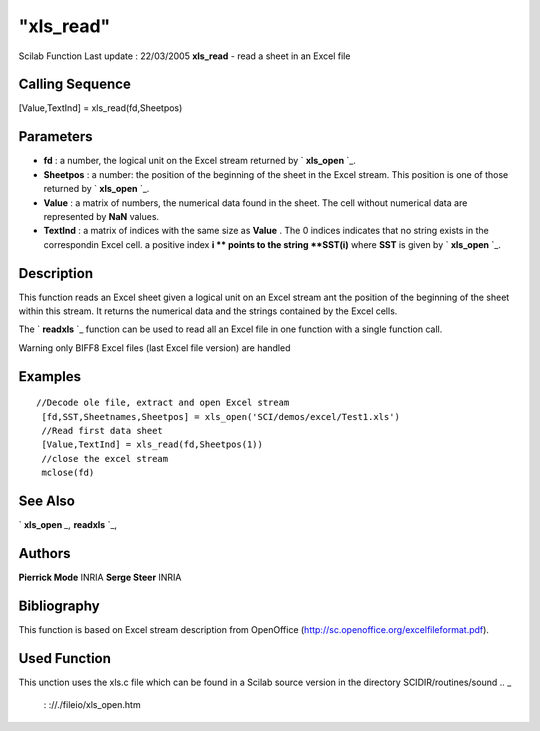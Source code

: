 ====
"xls_read"
====

Scilab Function Last update : 22/03/2005
**xls_read** - read a sheet in an Excel file



Calling Sequence
~~~~~~~~~~~~~~~~

[Value,TextInd] = xls_read(fd,Sheetpos)




Parameters
~~~~~~~~~~


+ **fd** : a number, the logical unit on the Excel stream returned by
  ` **xls_open** `_.
+ **Sheetpos** : a number: the position of the beginning of the sheet
  in the Excel stream. This position is one of those returned by `
  **xls_open** `_.
+ **Value** : a matrix of numbers, the numerical data found in the
  sheet. The cell without numerical data are represented by **NaN**
  values.
+ **TextInd** : a matrix of indices with the same size as **Value** .
  The 0 indices indicates that no string exists in the correspondin
  Excel cell. a positive index **i ** points to the string **SST(i)**
  where **SST** is given by ` **xls_open** `_.




Description
~~~~~~~~~~~

This function reads an Excel sheet given a logical unit on an Excel
stream ant the position of the beginning of the sheet within this
stream. It returns the numerical data and the strings contained by the
Excel cells.

The ` **readxls** `_ function can be used to read all an Excel file in
one function with a single function call.

Warning only BIFF8 Excel files (last Excel file version) are handled



Examples
~~~~~~~~


::

    
       //Decode ole file, extract and open Excel stream
        [fd,SST,Sheetnames,Sheetpos] = xls_open('SCI/demos/excel/Test1.xls')
        //Read first data sheet
        [Value,TextInd] = xls_read(fd,Sheetpos(1))
        //close the excel stream
        mclose(fd)
      




See Also
~~~~~~~~

` **xls_open** `_,` **readxls** `_,



Authors
~~~~~~~

**Pierrick Mode** INRIA
**Serge Steer** INRIA




Bibliography
~~~~~~~~~~~~
This function is based on Excel stream description from OpenOffice
(http://sc.openoffice.org/excelfileformat.pdf).


Used Function
~~~~~~~~~~~~~
This unction uses the xls.c file which can be found in a Scilab source
version in the directory SCIDIR/routines/sound
.. _
      : ://./fileio/xls_open.htm
.. _
      : ://./fileio/readxls.htm


